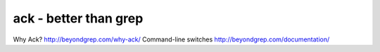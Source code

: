 **********************
ack - better than grep
**********************





Why Ack? http://beyondgrep.com/why-ack/
Command-line switches http://beyondgrep.com/documentation/
